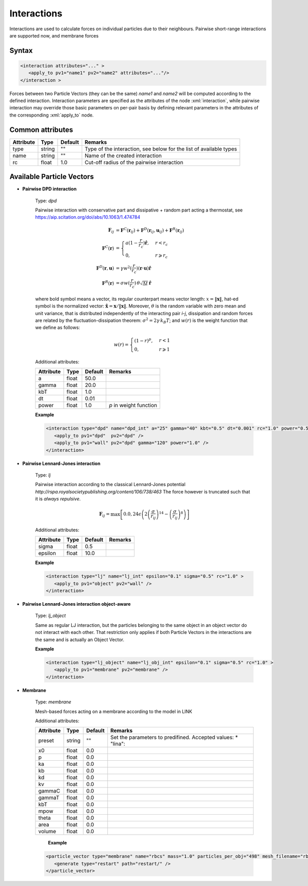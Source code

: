 .. _user-interactions:

Interactions
############

Interactions are used to calculate forces on individual particles due to their neighbours.
Pairwise short-range interactions are supported now, and membrane forces

Syntax
******

.. role:: xml(code)
   :language: xml

.. code-block:: xml

   <interaction attributes="..." >
      <apply_to pv1="name1" pv2="name2" attributes="..."/>
   </interaction >

Forces between two Particle Vectors (they can be the same) *name1* and *name2* will be computed according to the defined interaction.
Interaction parameters are specified as the attributes of the node :xml:`interaction`, while pairwise interaction may override those
basic parameters on per-pair basis by defining relevant parameters in the attributes of the corresponding :xml:`apply_to` node.

Common attributes
*****************

+-----------+--------+---------+--------------------------------------------+
| Attribute | Type   | Default | Remarks                                    |
+===========+========+=========+============================================+
| type      | string | ""      | Type of the interaction, see below for the |
|           |        |         | list of available types                    |
+-----------+--------+---------+--------------------------------------------+
| name      | string | ""      | Name of the created interaction            |
+-----------+--------+---------+--------------------------------------------+
| rc        | float  | 1.0     | Cut-off radius of the pairwise interaction |
+-----------+--------+---------+--------------------------------------------+

Available Particle Vectors
**************************

* **Pairwise DPD interaction**

   Type: *dpd*
   
   Pairwise interaction with conservative part and dissipative + random part acting a thermostat, see https://aip.scitation.org/doi/abs/10.1063/1.474784
   
   .. math::
   
      \mathbf{F}_{ij} &= \mathbf{F}^C(\mathbf{r}_{ij}) + \mathbf{F}^D(\mathbf{r}_{ij}, \mathbf{u}_{ij}) + \mathbf{F}^R(\mathbf{r}_{ij}) \\
      \mathbf{F}^C(\mathbf{r}) &= \begin{cases} a(1-\frac{r}{r_c}) \mathbf{\hat r}, & r < r_c \\ 0, & r \geqslant r_c \end{cases} \\
      \mathbf{F}^D(\mathbf{r}, \mathbf{u}) &= \gamma w^2(\frac{r}{r_c}) (\mathbf{r} \cdot \mathbf{u}) \mathbf{\hat r} \\
      \mathbf{F}^R(\mathbf{r}) &= \sigma w(\frac{r}{r_c}) \, \theta \sqrt{\Delta t} \, \mathbf{\hat r}
   
   where bold symbol means a vector, its regular counterpart means vector length: 
   :math:`x = \left\lVert \mathbf{x} \right\rVert`, hat-ed symbol is the normalized vector:
   :math:`\mathbf{\hat x} = \mathbf{x} / \left\lVert \mathbf{x} \right\rVert`. Moreover, :math:`\theta` is the random variable with zero mean
   and unit variance, that is distributed independently of the interacting pair *i*-*j*, dissipation and random forces 
   are related by the fluctuation-dissipation theorem: :math:`\sigma^2 = 2 \gamma \, k_B T`; and :math:`w(r)` is the weight function
   that we define as follows:
   
   .. math::
      
      w(r) = \begin{cases} (1-r)^{p}, & r < 1 \\ 0, & r \geqslant 1 \end{cases}
      
   Additional attributes:
   
   +-----------+-------+---------+------------------------+
   | Attribute | Type  | Default | Remarks                |
   +===========+=======+=========+========================+
   | a         | float | 50.0    |                        |
   +-----------+-------+---------+------------------------+
   | gamma     | float | 20.0    |                        |
   +-----------+-------+---------+------------------------+
   | kbT       | float | 1.0     |                        |
   +-----------+-------+---------+------------------------+
   | dt        | float | 0.01    |                        |
   +-----------+-------+---------+------------------------+
   | power     | float | 1.0     | *p* in weight function |
   +-----------+-------+---------+------------------------+


   **Example**
   
   
   .. code-block:: xml
   
      <interaction type="dpd" name="dpd_int" a="25" gamma="40" kbt="0.5" dt="0.001" rc="1.0" power="0.5">
         <apply_to pv1="dpd"  pv2="dpd" />
         <apply_to pv1="wall" pv2="dpd" gamma="120" power="1.0" />    
      </interaction>

* **Pairwise Lennard-Jones interaction**

   Type: *lj*
   
   Pairwise interaction according to the classical Lennard-Jones potential `http://rspa.royalsocietypublishing.org/content/106/738/463`
   The force however is truncated such that it is *always repulsive*.
   
   
   .. math::
   
      \mathbf{F}_{ij} = \max \left[ 0.0, 24 \epsilon \left( 2\left( \frac{\sigma}{r_{ij}} \right)^{14} - \left( \frac{\sigma}{r_{ij}} \right)^{8} \right) \right]
   
   Additional attributes:
   
   +-----------+-------+---------+---------+
   | Attribute | Type  | Default | Remarks |
   +===========+=======+=========+=========+
   | sigma     | float | 0.5     |         |
   +-----------+-------+---------+---------+
   | epsilon   | float | 10.0    |         |
   +-----------+-------+---------+---------+


   **Example**
   
   
   .. code-block:: xml
   
      <interaction type="lj" name="lj_int" epsilon="0.1" sigma="0.5" rc="1.0" >
         <apply_to pv1="object" pv2="wall" />
      </interaction>
      
      
      
* **Pairwise Lennard-Jones interaction object-aware**

   Type: *lj_object*
   
   Same as regular LJ interaction, but the particles belonging to the same object in an object vector do not interact with each other.
   That restriction only applies if both Particle Vectors in the interactions are the same and is actually an Object Vector. 

   **Example**
   
   .. code-block:: xml
   
      <interaction type="lj_object" name="lj_obj_int" epsilon="0.1" sigma="0.5" rc="1.0" >
         <apply_to pv1="membrane" pv2="membrane" />
      </interaction>


* **Membrane**

   Type: *membrane*
   
   Mesh-based forces acting on a membrane according to the model in LINK
   
   Additional attributes:
   
   +-----------+--------+---------+----------------------------------------------------+
   | Attribute | Type   | Default | Remarks                                            |
   +===========+========+=========+====================================================+
   | preset    | string | ""      | Set the parameters to predifined. Accepted values: |
   |           |        |         | * "lina":                                          |
   +-----------+--------+---------+----------------------------------------------------+
   | x0        | float  | 0.0     |                                                    |
   +-----------+--------+---------+----------------------------------------------------+
   | p         | float  | 0.0     |                                                    |
   +-----------+--------+---------+----------------------------------------------------+
   | ka        | float  | 0.0     |                                                    |
   +-----------+--------+---------+----------------------------------------------------+
   | kb        | float  | 0.0     |                                                    |
   +-----------+--------+---------+----------------------------------------------------+
   | kd        | float  | 0.0     |                                                    |
   +-----------+--------+---------+----------------------------------------------------+
   | kv        | float  | 0.0     |                                                    |
   +-----------+--------+---------+----------------------------------------------------+
   | gammaC    | float  | 0.0     |                                                    |
   +-----------+--------+---------+----------------------------------------------------+
   | gammaT    | float  | 0.0     |                                                    |
   +-----------+--------+---------+----------------------------------------------------+
   | kbT       | float  | 0.0     |                                                    |
   +-----------+--------+---------+----------------------------------------------------+
   | mpow      | float  | 0.0     |                                                    |
   +-----------+--------+---------+----------------------------------------------------+
   | theta     | float  | 0.0     |                                                    |
   +-----------+--------+---------+----------------------------------------------------+
   | area      | float  | 0.0     |                                                    |
   +-----------+--------+---------+----------------------------------------------------+
   | volume    | float  | 0.0     |                                                    |
   +-----------+--------+---------+----------------------------------------------------+
                                  
    **Example**                   
                                  
   .. code-block:: xml            
                                  
      <particle_vector type="membrane" name="rbcs" mass="1.0" particles_per_obj="498" mesh_filename="rbc_mesh.off"  >
         <generate type="restart" path="restart/" />
      </particle_vector>
      

      
